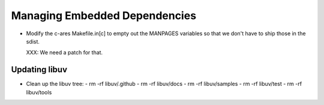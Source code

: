 ================================
 Managing Embedded Dependencies
================================

- Modify the c-ares Makefile.in[c] to empty out the MANPAGES variables
  so that we don't have to ship those in the sdist.

  XXX: We need a patch for that.



Updating libuv
==============

- Clean up the libuv tree:
  - rm -rf libuv/.github
  - rm -rf libuv/docs
  - rm -rf libuv/samples
  - rm -rf libuv/test
  - rm -rf libuv/tools
